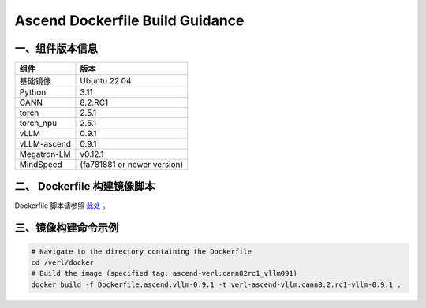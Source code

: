 Ascend Dockerfile Build Guidance
===================================
一、组件版本信息
----------------

=========== ============
组件        版本
=========== ============
基础镜像    Ubuntu 22.04
Python      3.11
CANN        8.2.RC1
torch       2.5.1
torch_npu   2.5.1
vLLM        0.9.1
vLLM-ascend 0.9.1
Megatron-LM v0.12.1
MindSpeed   (fa781881 or newer version)
=========== ============

二、 Dockerfile 构建镜像脚本
---------------------------

Dockerfile 脚本请参照 `此处 <https://github.com/volcengine/verl/blob/main/docker/Dockerfile.ascend_vllm-0.9.1>`_ 。


三、镜像构建命令示例
--------------------

.. code:: bash

   # Navigate to the directory containing the Dockerfile 
   cd /verl/docker
   # Build the image (specified tag: ascend-verl:cann82rc1_vllm091) 
   docker build -f Dockerfile.ascend.vllm-0.9.1 -t verl-ascend-vllm:cann8.2.rc1-vllm-0.9.1 .
